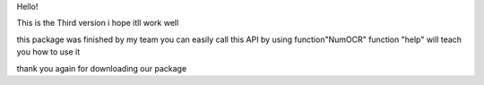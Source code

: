 Hello!

This is the Third version i hope itll work well

this package was finished by my team
you can easily call this API by using function"NumOCR"
function "help" will teach you how to use it

thank you again for downloading our package